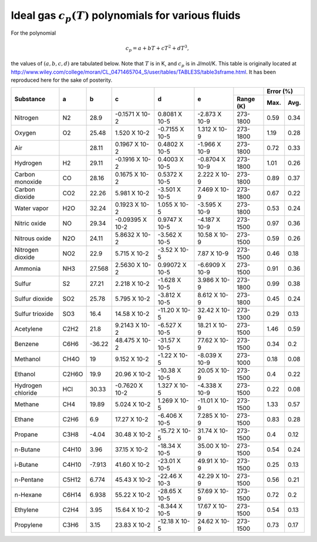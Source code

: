 Ideal gas :math:`c_p(T)` polynomials for various fluids
#######################################################

.. default-role:: math

For the polynomial

.. math::

   c_p = a + bT + cT^2 + dT^3,

the values of `(a,b,c,d)` are tabulated below. Note that `T` is in K, and `c_p`
is in J/mol/K. This table is originally located at
http://www.wiley.com/college/moran/CL_0471465704_S/user/tables/TABLE3S/table3sframe.html.
It has been reproduced here for the sake of posterity.

+-------------------+---------+--------+------------------+-----------------+-----------------+-----------+-------------+
| Substance         | a       | b      | c                | d               | e               |           | Error (%)   |
+                   +         +        +                  +                 +                 +-----------+------+------+
|                   |         |        |                  |                 |                 | Range (K) | Max. | Avg. |
+===================+=========+========+==================+=================+=================+===========+======+======+
| Nitrogen          | N2      | 28.9   | -0.1571 X 10-2   | 0.8081 X 10-5   | -2.873 X 10-9   | 273-1800  | 0.59 | 0.34 |
+-------------------+---------+--------+------------------+-----------------+-----------------+-----------+------+------+
| Oxygen            | O2      | 25.48  | 1.520 X 10-2     | -0.7155 X 10-5  | 1.312 X 10-9    | 273-1800  | 1.19 | 0.28 |
+-------------------+---------+--------+------------------+-----------------+-----------------+-----------+------+------+
| Air               |         | 28.11  | 0.1967 X 10-2    | 0.4802 X 10-5   | -1.966 X 10-9   | 273-1800  | 0.72 | 0.33 |
+-------------------+---------+--------+------------------+-----------------+-----------------+-----------+------+------+
| Hydrogen          | H2      | 29.11  | -0.1916 X 10-2   | 0.4003 X 10-5   | -0.8704 X 10-9  | 273-1800  | 1.01 | 0.26 |
+-------------------+---------+--------+------------------+-----------------+-----------------+-----------+------+------+
| Carbon monoxide   | CO      | 28.16  | 0.1675 X 10-2    | 0.5372 X 10-5   | 2.222 X 10-9    | 273-1800  | 0.89 | 0.37 |
+-------------------+---------+--------+------------------+-----------------+-----------------+-----------+------+------+
| Carbon dioxide    | CO2     | 22.26  | 5.981 X 10-2     | -3.501 X 10-5   | 7.469 X 10-9    | 273-1800  | 0.67 | 0.22 |
+-------------------+---------+--------+------------------+-----------------+-----------------+-----------+------+------+
| Water vapor       | H2O     | 32.24  | 0.1923 X 10-2    | 1.055 X 10-5    | -3.595 X 10-9   | 273-1800  | 0.53 | 0.24 |
+-------------------+---------+--------+------------------+-----------------+-----------------+-----------+------+------+
| Nitric oxide      | NO      | 29.34  | -0.09395 X 10-2  | 0.9747 X 10-5   | -4.187 X 10-9   | 273-1500  | 0.97 | 0.36 |
+-------------------+---------+--------+------------------+-----------------+-----------------+-----------+------+------+
| Nitrous oxide     | N2O     | 24.11  | 5.8632 X 10-2    | -3.562 X 10-5   | 10.58 X 10-9    | 273-1500  | 0.59 | 0.26 |
+-------------------+---------+--------+------------------+-----------------+-----------------+-----------+------+------+
| Nitrogen dioxide  | NO2     | 22.9   | 5.715 X 10-2     | -3.52 X 10-5    | 7.87 X 10-9     | 273-1500  | 0.46 | 0.18 |
+-------------------+---------+--------+------------------+-----------------+-----------------+-----------+------+------+
| Ammonia           | NH3     | 27.568 | 2.5630 X 10-2    | 0.99072 X 10-5  | -6.6909 X 10-9  | 273-1500  | 0.91 | 0.36 |
+-------------------+---------+--------+------------------+-----------------+-----------------+-----------+------+------+
| Sulfur            | S2      | 27.21  | 2.218 X 10-2     | -1.628 X 10-5   | 3.986 X 10-9    | 273-1800  | 0.99 | 0.38 |
+-------------------+---------+--------+------------------+-----------------+-----------------+-----------+------+------+
| Sulfur dioxide    | SO2     | 25.78  | 5.795 X 10-2     | -3.812 X 10-5   | 8.612 X 10-9    | 273-1800  | 0.45 | 0.24 |
+-------------------+---------+--------+------------------+-----------------+-----------------+-----------+------+------+
| Sulfur trioxide   | SO3     | 16.4   | 14.58 X 10-2     | -11.20 X 10-5   | 32.42 X 10-9    | 273-1300  | 0.29 | 0.13 |
+-------------------+---------+--------+------------------+-----------------+-----------------+-----------+------+------+
| Acetylene         | C2H2    | 21.8   | 9.2143 X 10-2    | -6.527 X 10-5   | 18.21 X 10-9    | 273-1500  | 1.46 | 0.59 |
+-------------------+---------+--------+------------------+-----------------+-----------------+-----------+------+------+
| Benzene           | C6H6    | -36.22 | 48.475 X 10-2    | -31.57 X 10-5   | 77.62 X 10-9    | 273-1500  | 0.34 | 0.2  |
+-------------------+---------+--------+------------------+-----------------+-----------------+-----------+------+------+
| Methanol          | CH4O    | 19     | 9.152 X 10-2     | -1.22 X 10-5    | -8.039 X 10-9   | 273-1000  | 0.18 | 0.08 |
+-------------------+---------+--------+------------------+-----------------+-----------------+-----------+------+------+
| Ethanol           | C2H6O   | 19.9   | 20.96 X 10-2     | -10.38 X 10-5   | 20.05 X 10-9    | 273-1500  | 0.4  | 0.22 |
+-------------------+---------+--------+------------------+-----------------+-----------------+-----------+------+------+
| Hydrogen chloride | HCl     | 30.33  | -0.7620 X 10-2   | 1.327 X 10-5    | -4.338 X 10-9   | 273-1500  | 0.22 | 0.08 |
+-------------------+---------+--------+------------------+-----------------+-----------------+-----------+------+------+
| Methane           | CH4     | 19.89  | 5.024 X 10-2     | 1.269 X 10-5    | -11.01 X 10-9   | 273-1500  | 1.33 | 0.57 |
+-------------------+---------+--------+------------------+-----------------+-----------------+-----------+------+------+
| Ethane            | C2H6    | 6.9    | 17.27 X 10-2     | -6.406 X 10-5   | 7.285 X 10-9    | 273-1500  | 0.83 | 0.28 |
+-------------------+---------+--------+------------------+-----------------+-----------------+-----------+------+------+
| Propane           | C3H8    | -4.04  | 30.48 X 10-2     | -15.72 X 10-5   | 31.74 X 10-9    | 273-1500  | 0.4  | 0.12 |
+-------------------+---------+--------+------------------+-----------------+-----------------+-----------+------+------+
| n-Butane          | C4H10   | 3.96   | 37.15 X 10-2     | -18.34 X 10-5   | 35.00 X 10-9    | 273-1500  | 0.54 | 0.24 |
+-------------------+---------+--------+------------------+-----------------+-----------------+-----------+------+------+
| i-Butane          | C4H10   | -7.913 | 41.60 X 10-2     | -23.01 X 10-5   | 49.91 X 10-9    | 273-1500  | 0.25 | 0.13 |
+-------------------+---------+--------+------------------+-----------------+-----------------+-----------+------+------+
| n-Pentane         | C5H12   | 6.774  | 45.43 X 10-2     | -22.46 X 10-3   | 42.29 X 10-9    | 273-1500  | 0.56 | 0.21 |
+-------------------+---------+--------+------------------+-----------------+-----------------+-----------+------+------+
| n-Hexane          | C6H14   | 6.938  | 55.22 X 10-2     | -28.65 X 10-5   | 57.69 X 10-9    | 273-1500  | 0.72 | 0.2  |
+-------------------+---------+--------+------------------+-----------------+-----------------+-----------+------+------+
| Ethylene          | C2H4    | 3.95   | 15.64 X 10-2     | -8.344 X 10-5   | 17.67 X 10-9    | 273-1500  | 0.54 | 0.13 |
+-------------------+---------+--------+------------------+-----------------+-----------------+-----------+------+------+
| Propylene         | C3H6    | 3.15   | 23.83 X 10-2     | -12.18 X 10-5   | 24.62 X 10-9    | 273-1500  | 0.73 | 0.17 |
+-------------------+---------+--------+------------------+-----------------+-----------------+-----------+------+------+
